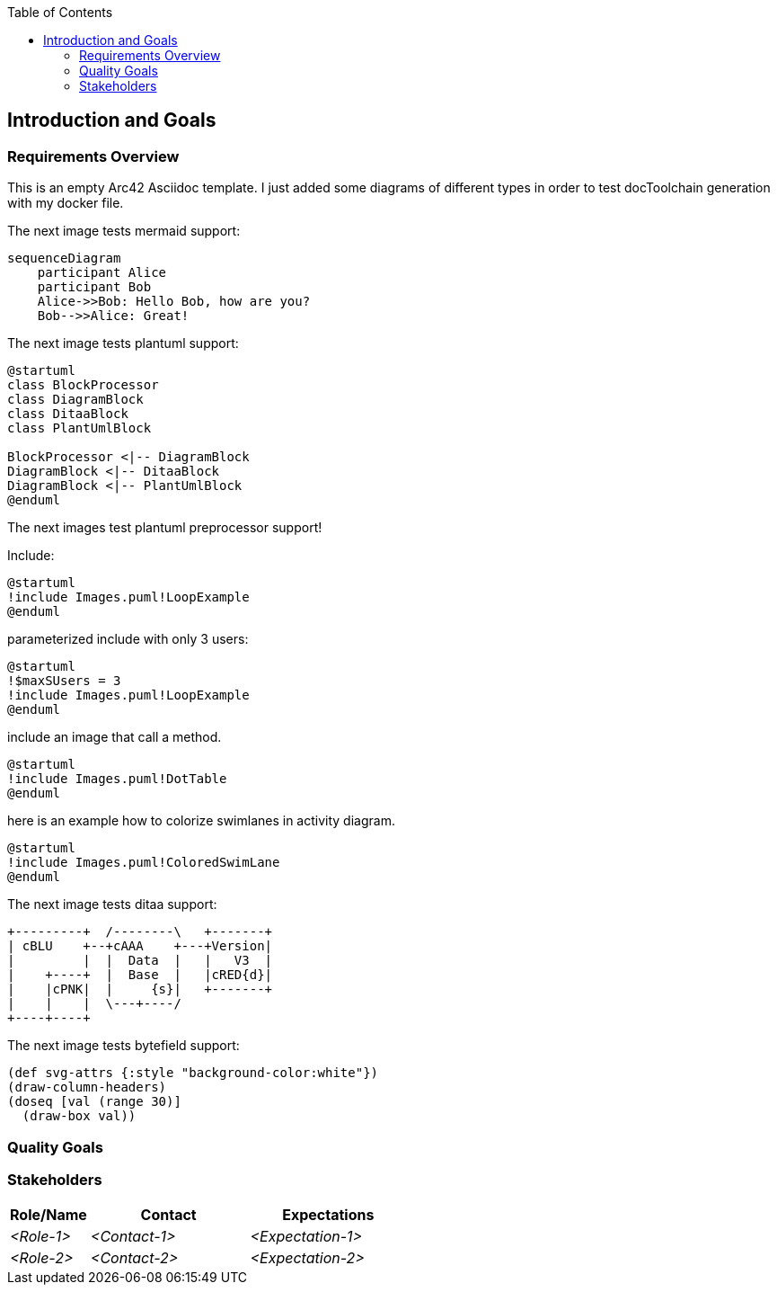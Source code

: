 :jbake-title: Introduction and Goals
:jbake-type: page_toc
:jbake-status: published
:jbake-menu: arc42
:jbake-order: 1
:filename: /chapters/01_introduction_and_goals.adoc
ifndef::imagesdir[:imagesdir: ../../images]

:toc:

ifndef::imagesdir[:imagesdir: ../images]

[[section-introduction-and-goals]]
== Introduction and Goals



=== Requirements Overview

This is an empty Arc42 Asciidoc template. I just added some diagrams of different types in order to test docToolchain generation with my docker file.


The next image tests mermaid support:
[mermaid, sequenceDiagram, png, background="FFFFFF"]
....
sequenceDiagram
    participant Alice
    participant Bob
    Alice->>Bob: Hello Bob, how are you?
    Bob-->>Alice: Great!
....

The next image tests plantuml support:
[plantuml, diagram-classes, png]   
....
@startuml
class BlockProcessor
class DiagramBlock
class DitaaBlock
class PlantUmlBlock

BlockProcessor <|-- DiagramBlock
DiagramBlock <|-- DitaaBlock
DiagramBlock <|-- PlantUmlBlock
@enduml
....

The next images test plantuml preprocessor support!

Include:

[plantuml, target=include_example, format=svg]
....
@startuml
!include Images.puml!LoopExample
@enduml
....

parameterized include with only 3 users:

[plantuml, target=include_example2, format=svg]
....
@startuml
!$maxSUsers = 3
!include Images.puml!LoopExample
@enduml
....

include an image that call a method.

[plantuml, target=include_example3, format=svg]
....
@startuml
!include Images.puml!DotTable
@enduml
....

here is an example how to colorize swimlanes in activity diagram.

[plantuml, target=include_example4, format=svg]
....
@startuml
!include Images.puml!ColoredSwimLane
@enduml
....




The next image tests ditaa support:
[ditaa, ditaa_example, png]   
....
+---------+  /--------\   +-------+
| cBLU    +--+cAAA    +---+Version|
|         |  |  Data  |   |   V3  |
|    +----+  |  Base  |   |cRED{d}|
|    |cPNK|  |     {s}|   +-------+
|    |    |  \---+----/
+----+----+    
....

The next image tests bytefield support:
[bytefield, target=bytefield_svg_example, format=svg]   
....
(def svg-attrs {:style "background-color:white"})
(draw-column-headers)
(doseq [val (range 30)]
  (draw-box val))
....




=== Quality Goals



=== Stakeholders



[options="header",cols="1,2,2"]
|===
|Role/Name|Contact|Expectations
| _<Role-1>_ | _<Contact-1>_ | _<Expectation-1>_
| _<Role-2>_ | _<Contact-2>_ | _<Expectation-2>_
|===
